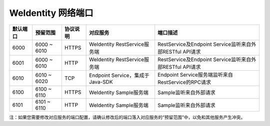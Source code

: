 WeIdentity 网络端口
^^^^^^^^^^^^^^^^^^^^

.. list-table::
   :header-rows: 1

   * - 默认端口
     - 预留范围
     - 协议说明
     - 对应服务
     - 端口描述
   * - 6000
     - 6000 ~ 6010
     - HTTPS
     - WeIdentity RestService服务端
     - RestService及Endpoint Service监听来自外部RESTful API请求
   * - 6001
     - 6000 ~ 6010
     - HTTP
     - WeIdentity RestService服务端
     - RestService及Endpoint Service监听来自外部RESTful API请求
   * - 6010
     - 6010 ~ 6020
     - TCP
     - Endpoint Service，集成于Java-SDK
     - Endpoint Service服务端监听来自RestService的RPC请求
   * - 6100
     - 6100 ~ 6110
     - HTTPS
     - WeIdentity Sample服务端
     - Sample监听来自外部请求
   * - 6101
     - 6101 ~ 6110
     - HTTP
     - WeIdentity Sample服务端
     - Sample监听来自外部请求

注：如果您需要修改对应服务的端口配置，请确认修改后的端口落入对应服务的“预留范围”中，以免和其他服务产生冲突。 
